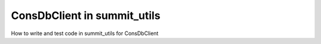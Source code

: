 ############################
ConsDbClient in summit_utils
############################

How to write and test code in summit_utils for ConsDbClient